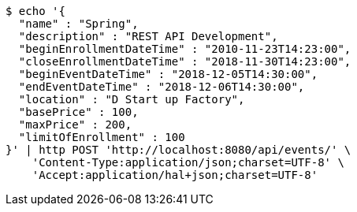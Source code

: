 [source,bash]
----
$ echo '{
  "name" : "Spring",
  "description" : "REST API Development",
  "beginEnrollmentDateTime" : "2010-11-23T14:23:00",
  "closeEnrollmentDateTime" : "2018-11-30T14:23:00",
  "beginEventDateTime" : "2018-12-05T14:30:00",
  "endEventDateTime" : "2018-12-06T14:30:00",
  "location" : "D Start up Factory",
  "basePrice" : 100,
  "maxPrice" : 200,
  "limitOfEnrollment" : 100
}' | http POST 'http://localhost:8080/api/events/' \
    'Content-Type:application/json;charset=UTF-8' \
    'Accept:application/hal+json;charset=UTF-8'
----